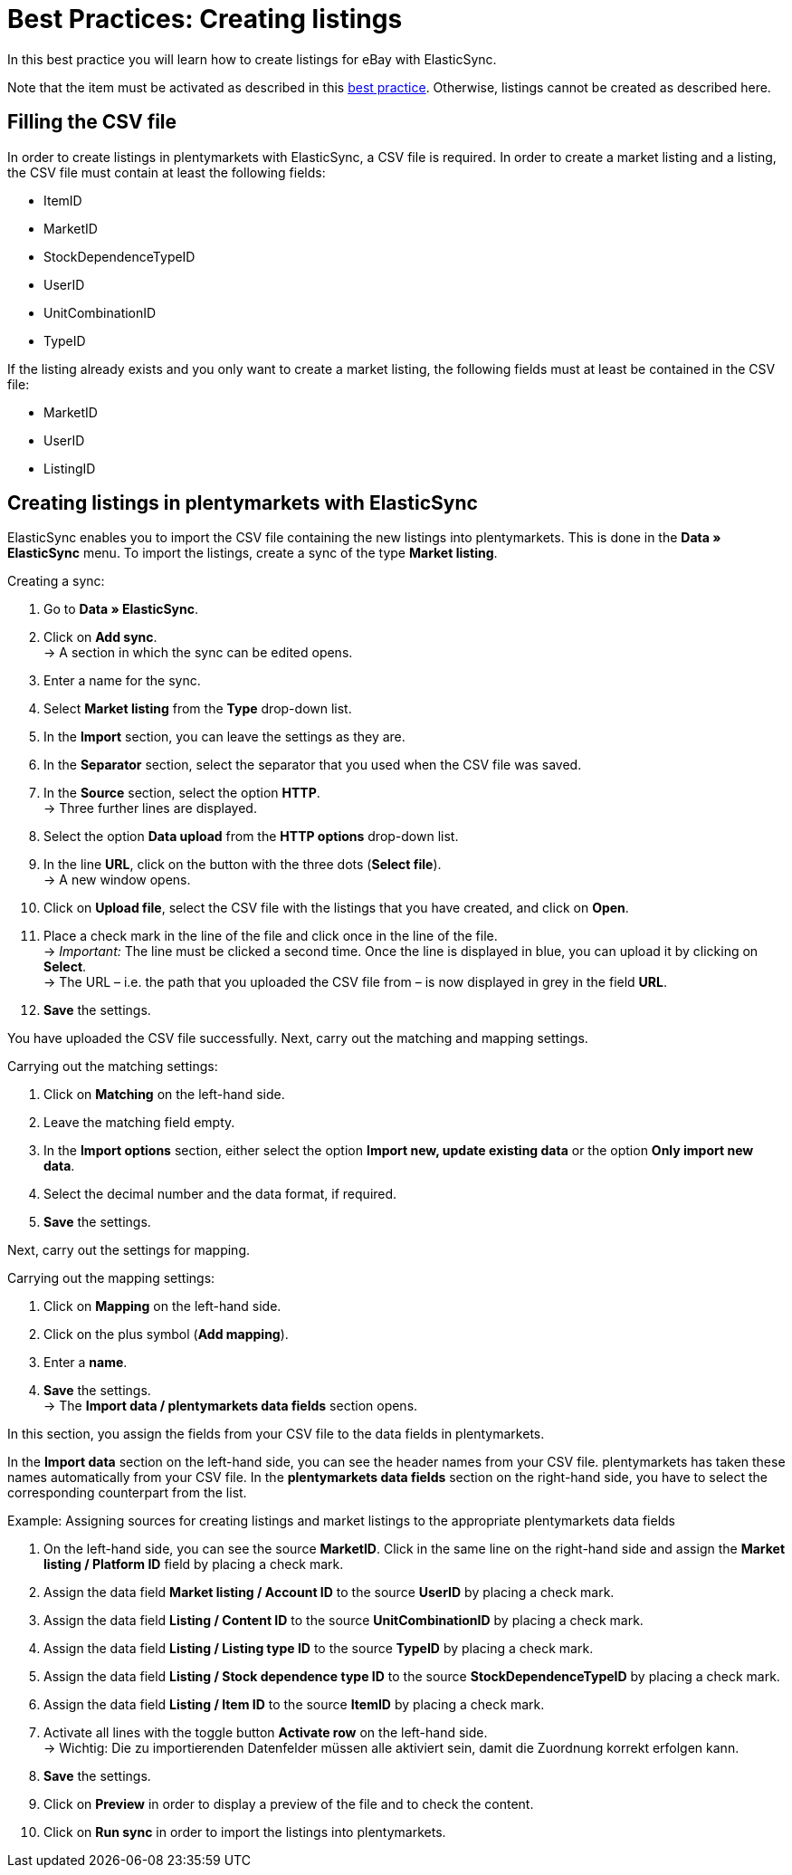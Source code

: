 = Best Practices: Creating listings
:lang: en
:keywords: listing, ElasticSync, eBay, listings, creating
:position: 70

In this best practice you will learn how to create listings for eBay with ElasticSync. +

Note that the item must be activated as described in this <<markets/ebay/best-practices-ebay-activate-listings#, best practice>>. Otherwise, listings cannot be created as described here.

== Filling the CSV file

In order to create listings in plentymarkets with ElasticSync, a CSV file is required. In order to create a market listing and a listing, the CSV file must contain at least the following fields:

* ItemID
* MarketID
* StockDependenceTypeID
* UserID
* UnitCombinationID
* TypeID

If the listing already exists and you only want to create a market listing, the following fields must at least be contained in the CSV file:

* MarketID
* UserID
* ListingID

== Creating listings in plentymarkets with ElasticSync

ElasticSync enables you to import the CSV file containing the new listings into plentymarkets. This is done in the *Data » ElasticSync* menu. To import the listings, create a sync of the type *Market listing*.

[instruction]
Creating a sync:

. Go to *Data » ElasticSync*.
. Click on *Add sync*. +
→ A section in which the sync can be edited opens.
. Enter a name for the sync.
. Select *Market listing* from the *Type* drop-down list.
. In the *Import* section, you can leave the settings as they are.
. In the *Separator* section, select the separator that you used when the CSV file was saved.
. In the *Source* section, select the option *HTTP*. +
→ Three further lines are displayed.
. Select the option *Data upload* from the *HTTP options* drop-down list.
. In the line *URL*, click on the button with the three dots (*Select file*). +
→ A new window opens.
. Click on *Upload file*, select the CSV file with the listings that you have created, and click on *Open*.
. Place a check mark in the line of the file and click once in the line of the file. +
→ _Important:_ The line must be clicked a second time. Once the line is displayed in blue, you can upload it by clicking on *Select*. +
→ The URL – i.e. the path that you uploaded the CSV file from – is now displayed in grey in the field *URL*.
. *Save* the settings.

You have uploaded the CSV file successfully. Next, carry out the matching and mapping settings.

[instruction]
Carrying out the matching settings:

. Click on *Matching* on the left-hand side.
. Leave the matching field empty.
. In the *Import options* section, either select the option *Import new, update existing data* or the option *Only import new data*.
. Select the decimal number and the data format, if required.
. *Save* the settings.

Next, carry out the settings for mapping.

[instruction]
Carrying out the mapping settings:

. Click on *Mapping* on the left-hand side.
. Click on the plus symbol (*Add mapping*).
. Enter a *name*.
. *Save* the settings. +
→ The *Import data / plentymarkets data fields* section opens.

In this section, you assign the fields from your CSV file to the data fields in plentymarkets.

In the *Import data* section on the left-hand side, you can see the header names from your CSV file. plentymarkets has taken these names automatically from your CSV file. In the *plentymarkets data fields* section on the right-hand side, you have to select the corresponding counterpart from the list. +

Example: Assigning sources for creating listings and market listings to the appropriate plentymarkets data fields

. On the left-hand side, you can see the source *MarketID*. Click in the same line on the right-hand side and assign the *Market listing / Platform ID* field by placing a check mark.
. Assign the data field *Market listing / Account ID* to the source *UserID* by placing a check mark.
. Assign the data field *Listing / Content ID* to the source *UnitCombinationID* by placing a check mark.
. Assign the data field *Listing / Listing type ID* to the source *TypeID* by placing a check mark.
. Assign the data field *Listing / Stock dependence type ID* to the source *StockDependenceTypeID* by placing a check mark.
. Assign the data field *Listing / Item ID* to the source *ItemID* by placing a check mark.
. Activate all lines with the toggle button *Activate row* on the left-hand side. +
→ Wichtig: Die zu importierenden Datenfelder müssen alle aktiviert sein, damit die Zuordnung korrekt erfolgen kann.
. *Save* the settings.
. Click on *Preview* in order to display a preview of the file and to check the content.
. Click on *Run sync* in order to import the listings into plentymarkets.
